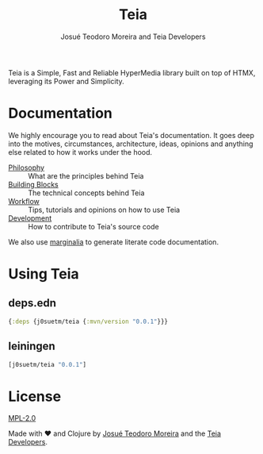 #+title: Teia
#+author: Josué Teodoro Moreira and Teia Developers

Teia is a Simple, Fast and Reliable HyperMedia library built on top of HTMX, leveraging its Power and Simplicity.

* Documentation

We highly encourage you to read about Teia's documentation. It goes deep into the motives, circumstances, architecture, ideas, opinions and anything else related to how it works under the hood.

- [[file:docs/01-philosophy.org][Philosophy]] :: What are the principles behind Teia
- [[file:docs/02-building-blocks.org][Building Blocks]] :: The technical concepts behind Teia
- [[file:docs/03-workflow.org][Workflow]] :: Tips, tutorials and opinions on how to use Teia
- [[file:docs/04-development.org][Development]] :: How to contribute to Teia's source code

We also use [[https://github.com/clj-commons/marginalia][marginalia]] to generate literate code documentation. 

* Using Teia

** deps.edn

#+begin_src clojure
  {:deps {j0suetm/teia {:mvn/version "0.0.1"}}}
#+end_src

** leiningen

#+begin_src clojure
  [j0suetm/teia "0.0.1"]
#+end_src

* License

[[https://www.mozilla.org/en-US/MPL/2.0/][MPL-2.0]]

Made with ❤️ and Clojure by [[https://github.com/j0suetm][Josué Teodoro Moreira]] and the [[https://github.com/j0suetm/teia/graphs/contributors][Teia Developers]].
